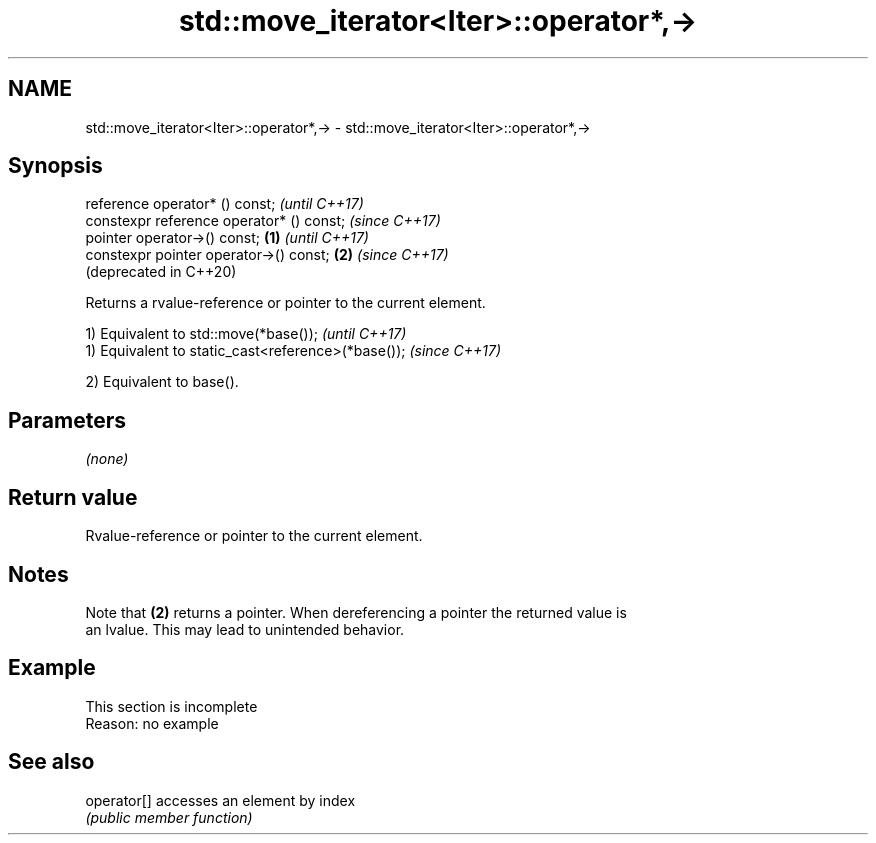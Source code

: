 .TH std::move_iterator<Iter>::operator*,-> 3 "2019.08.27" "http://cppreference.com" "C++ Standard Libary"
.SH NAME
std::move_iterator<Iter>::operator*,-> \- std::move_iterator<Iter>::operator*,->

.SH Synopsis
   reference operator* () const;                   \fI(until C++17)\fP
   constexpr reference operator* () const;         \fI(since C++17)\fP
   pointer operator->() const;             \fB(1)\fP                   \fI(until C++17)\fP
   constexpr pointer operator->() const;       \fB(2)\fP               \fI(since C++17)\fP
                                                                 (deprecated in C++20)

   Returns a rvalue-reference or pointer to the current element.

   1) Equivalent to std::move(*base());              \fI(until C++17)\fP
   1) Equivalent to static_cast<reference>(*base()); \fI(since C++17)\fP

   2) Equivalent to base().

.SH Parameters

   \fI(none)\fP

.SH Return value

   Rvalue-reference or pointer to the current element.

.SH Notes

   Note that \fB(2)\fP returns a pointer. When dereferencing a pointer the returned value is
   an lvalue. This may lead to unintended behavior.

.SH Example

    This section is incomplete
    Reason: no example

.SH See also

   operator[] accesses an element by index
              \fI(public member function)\fP
